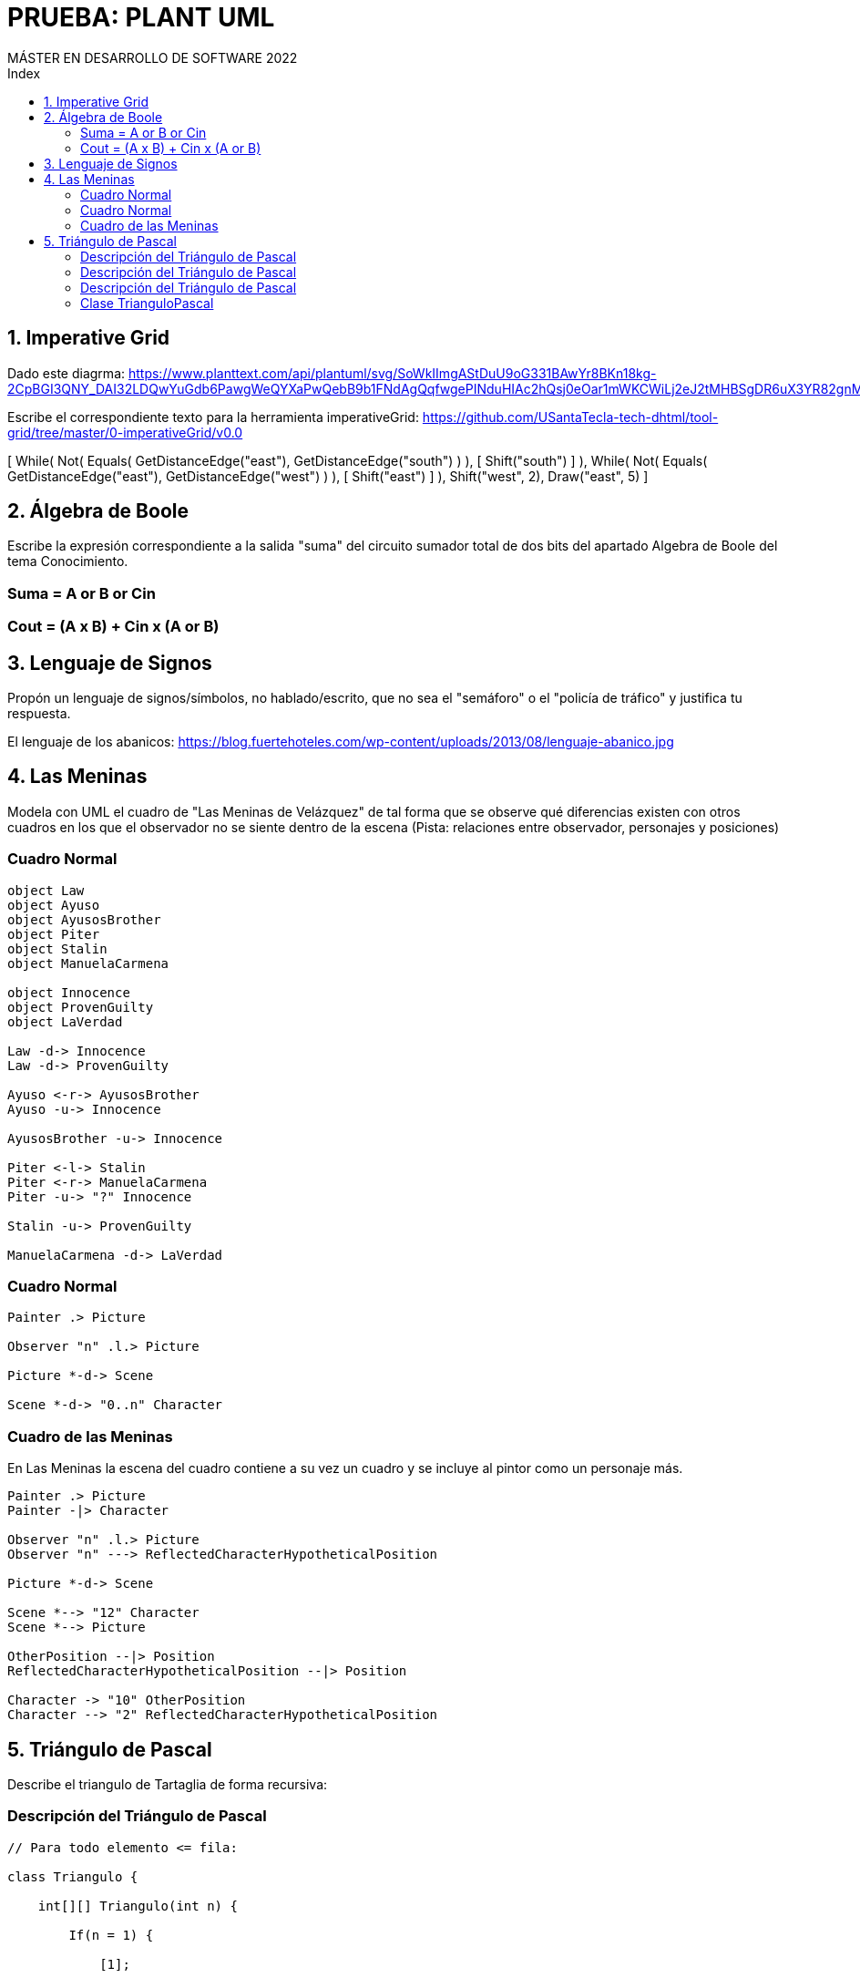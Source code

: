 
= PRUEBA: PLANT UML
MÁSTER EN DESARROLLO DE SOFTWARE 2022
:toc-title: Index
:toc: none

:idprefix:
:idseparator: -
:imagesdir: images




== 1. Imperative Grid

Dado este diagrma:
https://www.planttext.com/api/plantuml/svg/SoWkIImgAStDuU9oG331BAwYr8BKn18kg-2CpBGI3QNY_DAI32LDQwYuGdb6PawgWeQYXaPwQebB9b1FNdAgQqfwgePINduHIAc2hQsj0eOar1mWKCWiLj2eJ2tMHBSgDR6uX3YR82gnMrIU2f93iGTc0LXAHy48Q8ULIr5YETGW7GLJe4XnINu1C3XIyr8WuG9X0000

Escribe el correspondiente texto para la herramienta imperativeGrid:
https://github.com/USantaTecla-tech-dhtml/tool-grid/tree/master/0-imperativeGrid/v0.0


[
    While(
        Not(
            Equals(
                GetDistanceEdge("east"),
                GetDistanceEdge("south")
            )
        ),
        [
            Shift("south")
        ]
    ),
    While(
        Not(
            Equals(
                GetDistanceEdge("east"),
                GetDistanceEdge("west")
            )
        ),
        [
            Shift("east")
        ]
    ),
    Shift("west", 2),
    Draw("east", 5)
]


== 2. Álgebra de Boole

Escribe la expresión correspondiente a la salida "suma" del circuito sumador total de dos bits del apartado Algebra de Boole del tema Conocimiento.

=== Suma = A or B or Cin
=== Cout = (A x B) + Cin x (A or B)



== 3. Lenguaje de Signos

Propón un lenguaje de signos/símbolos, no hablado/escrito, que no sea el "semáforo" o el "policía de tráfico" y justifica tu respuesta.

El lenguaje de los abanicos: https://blog.fuertehoteles.com/wp-content/uploads/2013/08/lenguaje-abanico.jpg



== 4. Las Meninas

Modela con UML el cuadro de "Las Meninas de Velázquez" de tal forma que se observe qué diferencias existen con otros cuadros en los que el observador no se siente dentro de la escena (Pista: relaciones entre observador, personajes y posiciones)


=== Cuadro Normal

[plantuml, DiagramaVocabulary, svg]
....

object Law
object Ayuso
object AyusosBrother
object Piter
object Stalin
object ManuelaCarmena

object Innocence
object ProvenGuilty
object LaVerdad

Law -d-> Innocence
Law -d-> ProvenGuilty

Ayuso <-r-> AyusosBrother
Ayuso -u-> Innocence

AyusosBrother -u-> Innocence

Piter <-l-> Stalin
Piter <-r-> ManuelaCarmena
Piter -u-> "?" Innocence

Stalin -u-> ProvenGuilty

ManuelaCarmena -d-> LaVerdad

....


=== Cuadro Normal

[plantuml, DiagramaVocabulary, svg]
....

Painter .> Picture

Observer "n" .l.> Picture

Picture *-d-> Scene

Scene *-d-> "0..n" Character

....


=== Cuadro de las Meninas

En Las Meninas la escena del cuadro contiene a su vez un cuadro y se incluye al pintor como un personaje más.

[plantuml, DiagramaVocabulary, svg]
....

Painter .> Picture
Painter -|> Character

Observer "n" .l.> Picture
Observer "n" ---> ReflectedCharacterHypotheticalPosition

Picture *-d-> Scene

Scene *--> "12" Character
Scene *--> Picture

OtherPosition --|> Position
ReflectedCharacterHypotheticalPosition --|> Position

Character -> "10" OtherPosition
Character --> "2" ReflectedCharacterHypotheticalPosition

....




== 5. Triángulo de Pascal

Describe el triangulo de Tartaglia de forma recursiva:


=== Descripción del Triángulo de Pascal

[source, java]
----

// Para todo elemento <= fila:

class Triangulo {

    int[][] Triangulo(int n) {

        If(n = 1) {

            [1];

        } else {

            this.concat(
                this.Triangulo(n-1),
                concat(1, ultimaFila(Triangulo(n-1)), 1)
        }

    }

    private ultimaFila() {}

    private concat() {}
}

----


=== Descripción del Triángulo de Pascal

[source, java]
----

// Para todo elemento <= fila:

Triangulo(fila, elemento) {

    If(fila = 1) {
        1
    } else if (elemento = 1) {
        valorPosicion(fila-1, elemento)
    } else if (elemento = i) {
        valorPosicion(fila-1, elemento-1)
    } else {
        valorPosicion(fila-1, elemento-1) + valorPosicion(fila-1, elemento)
    }
}

----


=== Descripción del Triángulo de Pascal

[source, java]
----

// Para todo elemento <= fila:

valorPosicion(fila, elemento) {

    If(fila = 1) {
        1
    } else if (elemento = 1) {
        valorPosicion(fila-1, elemento)
    } else if (elemento = i) {
        valorPosicion(fila-1, elemento-1)
    } else {
        valorPosicion(fila-1, elemento-1) + valorPosicion(fila-1, elemento)
    }
}

----


=== Clase TrianguloPascal

[source, java]
----

public class TrianguloPascal {

    private int[] triangulo;

    public TrianculoPascal(dimension) {

         return this.dimension;
    }

    public construirTriangulo(int[] triangulo) {

        private int[] trianguloAmpliado;
        private int[] fila = this.triangulo[triangulo.lenght()];
        private int[] filaSiguiente;

        for(int i = 0, i < this.fila.lenght(), i++) {

            this.filaSiguiente[i] = this.fila[i-1] + this.fila[i]
        }

        return this.trianguloAmpliado = this.triangulo.append(this.filaSiguiente);

        

// 1)              1
// 2)            1   1
// 3)          1   2   1
// 4)        1   3   3   1
// 5)      1   4   6   4   1


lenght([[1], [1,1], [1,2,1], ...])

----